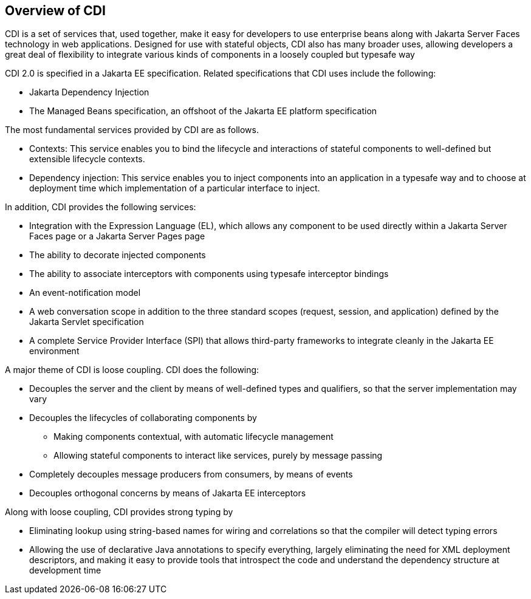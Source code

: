[[GIWHL]][[overview-of-cdi]]

== Overview of CDI

CDI is a set of services that, used together, make it easy for
developers to use enterprise beans along with Jakarta Server Faces
technology in web applications. Designed for use with stateful objects,
CDI also has many broader uses, allowing developers a great deal of
flexibility to integrate various kinds of components in a loosely
coupled but typesafe way

CDI 2.0 is specified in a Jakarta EE specification. Related specifications that CDI uses
include the following:

* Jakarta Dependency Injection
* The Managed Beans specification, an offshoot of the Jakarta EE platform
specification

The most fundamental services provided by CDI are as follows.

* Contexts: This service enables you to bind the lifecycle and
interactions of stateful components to well-defined but extensible
lifecycle contexts.
* Dependency injection: This service enables you to inject components
into an application in a typesafe way and to choose at deployment time
which implementation of a particular interface to inject.

In addition, CDI provides the following services:

* Integration with the Expression Language (EL), which allows any
component to be used directly within a Jakarta Server Faces page or a
Jakarta Server Pages page
* The ability to decorate injected components
* The ability to associate interceptors with components using typesafe
interceptor bindings
* An event-notification model
* A web conversation scope in addition to the three standard scopes
(request, session, and application) defined by the Jakarta Servlet
specification
* A complete Service Provider Interface (SPI) that allows third-party
frameworks to integrate cleanly in the Jakarta EE environment

A major theme of CDI is loose coupling. CDI does the following:

* Decouples the server and the client by means of well-defined types and
qualifiers, so that the server implementation may vary
* Decouples the lifecycles of collaborating components by

** Making components contextual, with automatic lifecycle management

** Allowing stateful components to interact like services, purely by
message passing
* Completely decouples message producers from consumers, by means of
events
* Decouples orthogonal concerns by means of Jakarta EE interceptors

Along with loose coupling, CDI provides strong typing by

* Eliminating lookup using string-based names for wiring and
correlations so that the compiler will detect typing errors
* Allowing the use of declarative Java annotations to specify
everything, largely eliminating the need for XML deployment descriptors,
and making it easy to provide tools that introspect the code and
understand the dependency structure at development time
